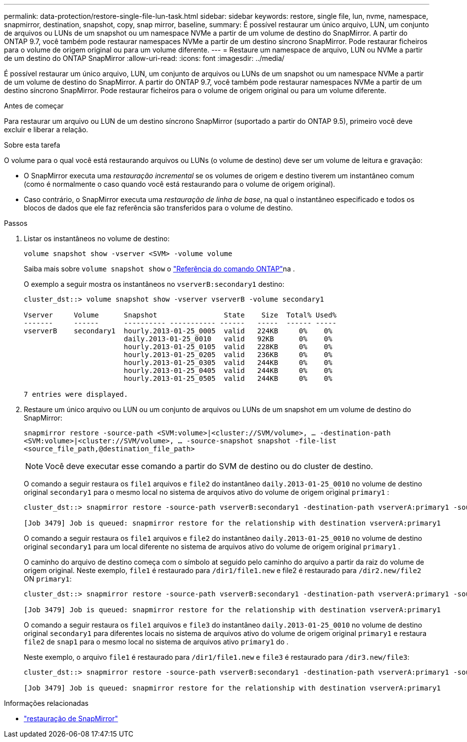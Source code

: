 ---
permalink: data-protection/restore-single-file-lun-task.html 
sidebar: sidebar 
keywords: restore, single file, lun, nvme, namespace, snapmirror, destination, snapshot, copy, snap mirror, baseline, 
summary: É possível restaurar um único arquivo, LUN, um conjunto de arquivos ou LUNs de um snapshot ou um namespace NVMe a partir de um volume de destino do SnapMirror. A partir do ONTAP 9.7, você também pode restaurar namespaces NVMe a partir de um destino síncrono SnapMirror. Pode restaurar ficheiros para o volume de origem original ou para um volume diferente. 
---
= Restaure um namespace de arquivo, LUN ou NVMe a partir de um destino do ONTAP SnapMirror
:allow-uri-read: 
:icons: font
:imagesdir: ../media/


[role="lead"]
É possível restaurar um único arquivo, LUN, um conjunto de arquivos ou LUNs de um snapshot ou um namespace NVMe a partir de um volume de destino do SnapMirror. A partir do ONTAP 9.7, você também pode restaurar namespaces NVMe a partir de um destino síncrono SnapMirror. Pode restaurar ficheiros para o volume de origem original ou para um volume diferente.

.Antes de começar
Para restaurar um arquivo ou LUN de um destino síncrono SnapMirror (suportado a partir do ONTAP 9.5), primeiro você deve excluir e liberar a relação.

.Sobre esta tarefa
O volume para o qual você está restaurando arquivos ou LUNs (o volume de destino) deve ser um volume de leitura e gravação:

* O SnapMirror executa uma _restauração incremental_ se os volumes de origem e destino tiverem um instantâneo comum (como é normalmente o caso quando você está restaurando para o volume de origem original).
* Caso contrário, o SnapMirror executa uma _restauração de linha de base_, na qual o instantâneo especificado e todos os blocos de dados que ele faz referência são transferidos para o volume de destino.


.Passos
. Listar os instantâneos no volume de destino:
+
`volume snapshot show -vserver <SVM> -volume volume`

+
Saiba mais sobre `volume snapshot show` o link:https://docs.netapp.com/us-en/ontap-cli/volume-snapshot-show.html["Referência do comando ONTAP"^]na .

+
O exemplo a seguir mostra os instantâneos no `vserverB:secondary1` destino:

+
[listing]
----

cluster_dst::> volume snapshot show -vserver vserverB -volume secondary1

Vserver     Volume      Snapshot                State    Size  Total% Used%
-------     ------      ---------- ----------- ------   -----  ------ -----
vserverB    secondary1  hourly.2013-01-25_0005  valid   224KB     0%    0%
                        daily.2013-01-25_0010   valid   92KB      0%    0%
                        hourly.2013-01-25_0105  valid   228KB     0%    0%
                        hourly.2013-01-25_0205  valid   236KB     0%    0%
                        hourly.2013-01-25_0305  valid   244KB     0%    0%
                        hourly.2013-01-25_0405  valid   244KB     0%    0%
                        hourly.2013-01-25_0505  valid   244KB     0%    0%

7 entries were displayed.
----
. Restaure um único arquivo ou LUN ou um conjunto de arquivos ou LUNs de um snapshot em um volume de destino do SnapMirror:
+
`snapmirror restore -source-path <SVM:volume>|<cluster://SVM/volume>, ... -destination-path <SVM:volume>|<cluster://SVM/volume>, ... -source-snapshot snapshot -file-list <source_file_path,@destination_file_path>`

+
[NOTE]
====
Você deve executar esse comando a partir do SVM de destino ou do cluster de destino.

====
+
O comando a seguir restaura os `file1` arquivos e `file2` do instantâneo `daily.2013-01-25_0010` no volume de destino original `secondary1` para o mesmo local no sistema de arquivos ativo do volume de origem original `primary1` :

+
[listing]
----

cluster_dst::> snapmirror restore -source-path vserverB:secondary1 -destination-path vserverA:primary1 -source-snapshot daily.2013-01-25_0010 -file-list /dir1/file1,/dir2/file2

[Job 3479] Job is queued: snapmirror restore for the relationship with destination vserverA:primary1
----
+
O comando a seguir restaura os `file1` arquivos e `file2` do instantâneo `daily.2013-01-25_0010` no volume de destino original `secondary1` para um local diferente no sistema de arquivos ativo do volume de origem original `primary1` .

+
O caminho do arquivo de destino começa com o símbolo at seguido pelo caminho do arquivo a partir da raiz do volume de origem original. Neste exemplo, `file1` é restaurado para `/dir1/file1.new` e file2 é restaurado para `/dir2.new/file2` ON `primary1`:

+
[listing]
----

cluster_dst::> snapmirror restore -source-path vserverB:secondary1 -destination-path vserverA:primary1 -source-snapshot daily.2013-01-25_0010 -file-list /dir/file1,@/dir1/file1.new,/dir2/file2,@/dir2.new/file2

[Job 3479] Job is queued: snapmirror restore for the relationship with destination vserverA:primary1
----
+
O comando a seguir restaura os `file1` arquivos e `file3` do instantâneo `daily.2013-01-25_0010` no volume de destino original `secondary1` para diferentes locais no sistema de arquivos ativo do volume de origem original `primary1` e restaura `file2` de `snap1` para o mesmo local no sistema de arquivos ativo `primary1` do .

+
Neste exemplo, o arquivo `file1` é restaurado para `/dir1/file1.new` e `file3` é restaurado para `/dir3.new/file3`:

+
[listing]
----

cluster_dst::> snapmirror restore -source-path vserverB:secondary1 -destination-path vserverA:primary1 -source-snapshot daily.2013-01-25_0010 -file-list /dir/file1,@/dir1/file1.new,/dir2/file2,/dir3/file3,@/dir3.new/file3

[Job 3479] Job is queued: snapmirror restore for the relationship with destination vserverA:primary1
----


.Informações relacionadas
* link:https://docs.netapp.com/us-en/ontap-cli/snapmirror-restore.html["restauração de SnapMirror"^]

